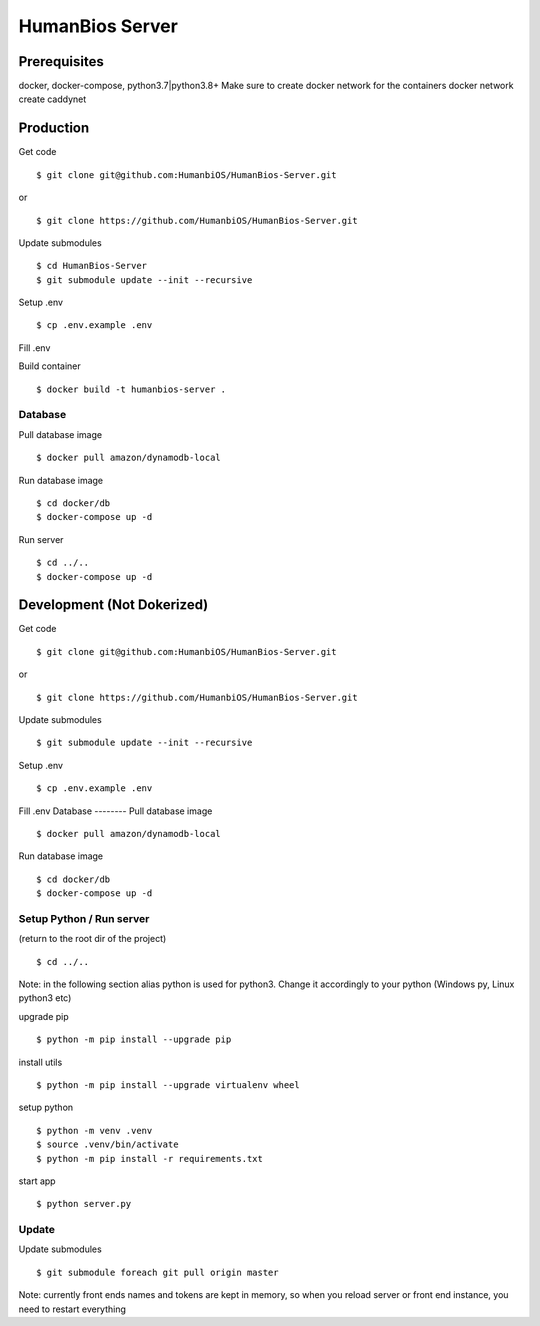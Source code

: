 HumanBios Server
****************
Prerequisites
=============
docker, docker-compose, python3.7|python3.8+
Make sure to create docker network for the containers docker network create caddynet

Production
==========

Get code

::

    $ git clone git@github.com:HumanbiOS/HumanBios-Server.git

or

::

    $ git clone https://github.com/HumanbiOS/HumanBios-Server.git

Update submodules

::

    $ cd HumanBios-Server
    $ git submodule update --init --recursive

Setup .env

::

    $ cp .env.example .env

Fill .env

Build container

::

    $ docker build -t humanbios-server .

Database
--------
Pull database image

::

    $ docker pull amazon/dynamodb-local


Run database image

::

    $ cd docker/db
    $ docker-compose up -d

Run server

::

    $ cd ../..
    $ docker-compose up -d

Development (Not Dokerized)
===========================
Get code

::

    $ git clone git@github.com:HumanbiOS/HumanBios-Server.git

or

::

    $ git clone https://github.com/HumanbiOS/HumanBios-Server.git

Update submodules

::

    $ git submodule update --init --recursive

Setup .env

::

    $ cp .env.example .env

Fill .env
Database
--------
Pull database image

::

    $ docker pull amazon/dynamodb-local

Run database image

::

    $ cd docker/db
    $ docker-compose up -d

Setup Python / Run server
-------------------------

(return to the root dir of the project)

::

    $ cd ../..

Note: in the following section alias python is used for python3. Change it accordingly to your python (Windows py, Linux python3 etc)

upgrade pip

::

    $ python -m pip install --upgrade pip

install utils

::

    $ python -m pip install --upgrade virtualenv wheel

setup python

::

    $ python -m venv .venv
    $ source .venv/bin/activate
    $ python -m pip install -r requirements.txt

start app

::

    $ python server.py

Update
------
Update submodules

::

    $ git submodule foreach git pull origin master

Note: currently front ends names and tokens are kept in memory, so when you reload server or front end instance, you need to restart everything